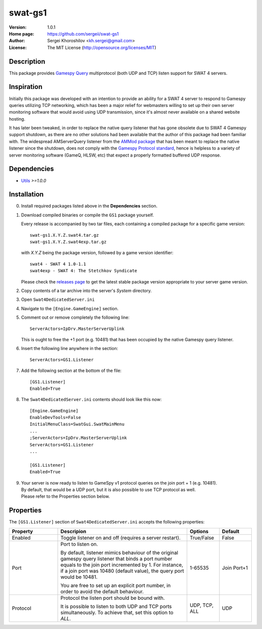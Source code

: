 swat-gs1
%%%%%%%%

:Version:           1.0.1
:Home page:         https://github.com/sergeii/swat-gs1
:Author:            Sergei Khoroshilov <kh.sergei@gmail.com>
:License:           The MIT License (http://opensource.org/licenses/MIT)

Description
===========
This package provides `Gamespy Query <http://int64.org/docs/gamestat-protocols/gamespy.html>`_ multiprotocol (both UDP and TCP) listen support for SWAT 4 servers.

Inspiration
===========
Initially this package was developed with an intention to provide 
an ability for a SWAT 4 server to respond to Gamespy queries utilizing TCP networking,
which has been a major relief for webmasters willing to set up their own server monitoring
software that would avoid using UDP transmission, since it's almost never available on a shared website hosting.

It has later been tweaked, in order to replace the native query listener 
that has gone obsolete due to SWAT 4 Gamespy support shutdown, as there are no other solutions
had been available that the author of this package had been familiar with. 
The widespread AMServerQuery listener from the `AMMod package <http://gezmods.co.uk/index.php?ms=view_mod&mod_id=106>`_ that has been meant to replace 
the native listener since the shutdown, does not comply with the 
`Gamespy Protocol standard <http://int64.org/docs/gamestat-protocols/gamespy.html>`_,
hence is helpless to a variety of server monitoring software (GameQ, HLSW, etc) that expect a properly formatted buffered UDP response.

Dependencies
============
* `Utils <https://github.com/sergeii/swat-utils>`_ *>=1.0.0*

Installation
============

0. Install required packages listed above in the **Dependencies** section.

1. Download compiled binaries or compile the ``GS1`` package yourself.

   Every release is accompanied by two tar files, each containing a compiled package for a specific game version::

      swat-gs1.X.Y.Z.swat4.tar.gz
      swat-gs1.X.Y.Z.swat4exp.tar.gz

   with `X.Y.Z` being the package version, followed by a game version identifier::

      swat4 - SWAT 4 1.0-1.1
      swat4exp - SWAT 4: The Stetchkov Syndicate

   Please check the `releases page <https://github.com/sergeii/swat-gs1/releases>`_ to get the latest stable package version appropriate to your server game version.

2. Copy contents of a tar archive into the server's `System` directory.

3. Open ``Swat4DedicatedServer.ini``

4. Navigate to the ``[Engine.GameEngine]`` section.

5. Comment out or remove completely the following line::

    ServerActors=IpDrv.MasterServerUplink

   This is ought to free the +1 port (e.g. 10481) that has been occupied by the native Gamespy query listener.

6. Insert the following line anywhere in the section::

    ServerActors=GS1.Listener

7. Add the following section at the bottom of the file::

    [GS1.Listener]
    Enabled=True

8. The ``Swat4DedicatedServer.ini`` contents should look like this now::

    [Engine.GameEngine]
    EnableDevTools=False
    InitialMenuClass=SwatGui.SwatMainMenu
    ...
    ;ServerActors=IpDrv.MasterServerUplink
    ServerActors=GS1.Listener
    ...

    [GS1.Listener]
    Enabled=True

9. | Your server is now ready to listen to GameSpy v1 protocol queries on the join port + 1 (e.g. 10481).
   | By default, that would be a UDP port, but it is also possible to use TCP protocol as well.
   | Please refer to the Properties section below.

Properties
==========
The ``[GS1.Listener]`` section of ``Swat4DedicatedServer.ini`` accepts the following properties:

.. list-table::
   :widths: 15 40 10 10
   :header-rows: 1

   * - Property
     - Descripion
     - Options
     - Default
   * - Enabled
     - Toggle listener on and off (requires a server restart).
     - True/False
     - False
   * - Port
     - Port to listen on.

       By default, listener mimics behaviour of the original gamespy query listener
       that binds a port number equals to the join port incremented by 1. 
       For instance, if a join port was 10480 (default value), the query port would be 10481.

       You are free to set up an explicit port number, in order to avoid the default behaviour.
     - 1-65535
     - Join Port+1
   * - Protocol
     - Protocol the listen port should be bound with.

       It is possible to listen to both UDP and TCP ports simultaneously. To achieve that, set this option to `ALL`.
     - UDP, TCP, ALL
     - UDP
